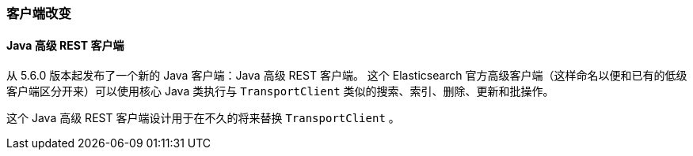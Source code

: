 [[breaking_60_clients_changes]]
=== 客户端改变

==== Java 高级 REST 客户端

从 5.6.0 版本起发布了一个新的 Java 客户端：Java 高级 REST 客户端。
这个 Elasticsearch 官方高级客户端（这样命名以便和已有的低级客户端区分开来）可以使用核心 Java 类执行与 `TransportClient` 类似的搜索、索引、删除、更新和批操作。

这个 Java 高级 REST 客户端设计用于在不久的将来替换 `TransportClient` 。
